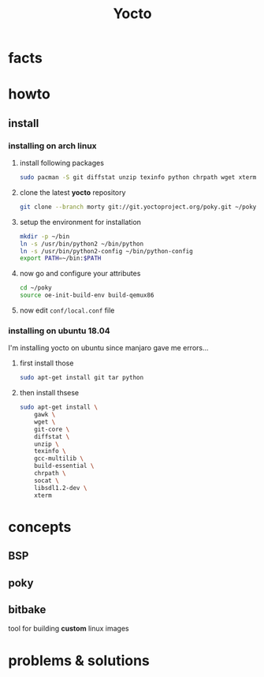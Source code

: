 #+TITLE: Yocto

* facts
* howto
** install
*** installing on arch linux

1. install following packages

   #+begin_src sh
sudo pacman -S git diffstat unzip texinfo python chrpath wget xterm sdl rpcsvc-proto socat cpio inetutils multilib-devel
   #+end_src

2. clone the latest *yocto* repository

   #+begin_src sh
git clone --branch morty git://git.yoctoproject.org/poky.git ~/poky
   #+end_src

3. setup the environment for installation

   #+begin_src sh
mkdir -p ~/bin
ln -s /usr/bin/python2 ~/bin/python
ln -s /usr/bin/python2-config ~/bin/python-config
export PATH=~/bin:$PATH
   #+end_src

4. now go and configure your attributes

   #+begin_src sh
cd ~/poky
source oe-init-build-env build-qemux86
   #+end_src

5. now edit ~conf/local.conf~ file

*** installing on ubuntu 18.04

I'm installing yocto on ubuntu since manjaro gave me errors...

1. first install those

    #+begin_src sh
    sudo apt-get install git tar python
    #+end_src

2. then install thsese

   #+begin_src sh
sudo apt-get install \
    gawk \
    wget \
    git-core \
    diffstat \
    unzip \
    texinfo \
    gcc-multilib \
    build-essential \
    chrpath \
    socat \
    libsdl1.2-dev \
    xterm
   #+end_src


* concepts
** BSP
** poky
** bitbake
tool for building *custom* linux images

* problems & solutions
